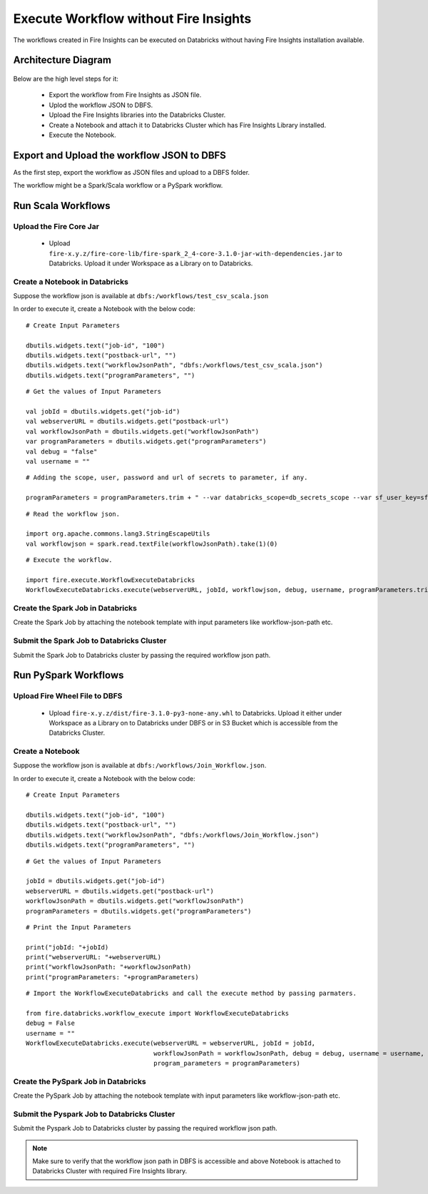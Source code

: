 Execute Workflow without Fire Insights
==================

The workflows created in Fire Insights can be executed on Databricks without having Fire Insights installation available.

Architecture Diagram
----------

.. figure:: ../../_assets/databricks/WorkflowExecution.png
   :alt: databricks
   :width: 60%


Below are the high level steps for it:

  * Export the workflow from Fire Insights as JSON file.
  * Uplod the workflow JSON to DBFS.
  * Upload the Fire Insights libraries into the Databricks Cluster.
  * Create a Notebook and attach it to Databricks Cluster which has Fire Insights Library installed.
  * Execute the Notebook.
  


Export and Upload the workflow JSON to DBFS
----------

As the first step, export the workflow as JSON files and upload to a DBFS folder.

The workflow might be a Spark/Scala workflow or a PySpark workflow.

Run Scala Workflows
---------------

Upload the Fire Core Jar
++++++++++++++++++++++


  * Upload ``fire-x.y.z/fire-core-lib/fire-spark_2_4-core-3.1.0-jar-with-dependencies.jar`` to Databricks. Upload it under Workspace as a Library on to Databricks.

Create a Notebook in Databricks
++++++++++++

Suppose the workflow json is available at ``dbfs:/workflows/test_csv_scala.json``

In order to execute it, create a Notebook with the below code::

    # Create Input Parameters
    
    dbutils.widgets.text("job-id", "100")
    dbutils.widgets.text("postback-url", "")
    dbutils.widgets.text("workflowJsonPath", "dbfs:/workflows/test_csv_scala.json")
    dbutils.widgets.text("programParameters", "")
    
::

    # Get the values of Input Parameters
    
    val jobId = dbutils.widgets.get("job-id")
    val webserverURL = dbutils.widgets.get("postback-url")
    val workflowJsonPath = dbutils.widgets.get("workflowJsonPath")
    var programParameters = dbutils.widgets.get("programParameters")
    val debug = "false"
    val username = ""

::

    # Adding the scope, user, password and url of secrets to parameter, if any.
    
    programParameters = programParameters.trim + " --var databricks_scope=db_secrets_scope --var sf_user_key=sfUser --var sf_password_key=sfPassword --var sf_url_key=sfUrl"
    
    
::

    # Read the workflow json.
    
    import org.apache.commons.lang3.StringEscapeUtils
    val workflowjson = spark.read.textFile(workflowJsonPath).take(1)(0)

::

    # Execute the workflow.
    
    import fire.execute.WorkflowExecuteDatabricks
    WorkflowExecuteDatabricks.execute(webserverURL, jobId, workflowjson, debug, username, programParameters.trim)
    

Create the Spark Job in Databricks
++++++++++++++++

Create the Spark Job by attaching the notebook template with input parameters like workflow-json-path etc.

Submit the Spark Job to Databricks Cluster
++++++++++++++++

Submit the Spark Job to Databricks cluster by passing the required workflow json path.


Run PySpark Workflows
----------

Upload Fire Wheel File to DBFS
++++++++++++++

  * Upload ``fire-x.y.z/dist/fire-3.1.0-py3-none-any.whl`` to Databricks. Upload it either under Workspace as a Library on to Databricks under DBFS or in S3 Bucket which is accessible from the Databricks Cluster.
    
Create a Notebook
++++++++++++

Suppose the workflow json is available at ``dbfs:/workflows/Join_Workflow.json``.

In order to execute it, create a Notebook with the below code::

    # Create Input Parameters
    
    dbutils.widgets.text("job-id", "100")
    dbutils.widgets.text("postback-url", "")
    dbutils.widgets.text("workflowJsonPath", "dbfs:/workflows/Join_Workflow.json")
    dbutils.widgets.text("programParameters", "")
    
::

    # Get the values of Input Parameters
    
    jobId = dbutils.widgets.get("job-id")
    webserverURL = dbutils.widgets.get("postback-url")
    workflowJsonPath = dbutils.widgets.get("workflowJsonPath")
    programParameters = dbutils.widgets.get("programParameters")
    
::

    # Print the Input Parameters
    
    print("jobId: "+jobId)
    print("webserverURL: "+webserverURL)
    print("workflowJsonPath: "+workflowJsonPath)
    print("programParameters: "+programParameters)

::

    # Import the WorkflowExecuteDatabricks and call the execute method by passing parmaters.
    
    from fire.databricks.workflow_execute import WorkflowExecuteDatabricks
    debug = False
    username = ""
    WorkflowExecuteDatabricks.execute(webserverURL = webserverURL, jobId = jobId, 
                                      workflowJsonPath = workflowJsonPath, debug = debug, username = username,
                                      program_parameters = programParameters)
    
 
Create the PySpark Job in Databricks
++++++++++++++++

Create the PySpark Job by attaching the notebook template with input parameters like workflow-json-path etc.

Submit the Pyspark Job to Databricks Cluster
++++++++++++++++

Submit the Pyspark Job to Databricks cluster by passing the required workflow json path.
 
 
.. note::  Make sure to verify that the workflow json path in DBFS is accessible and above Notebook is attached to Databricks Cluster with required Fire Insights library.
